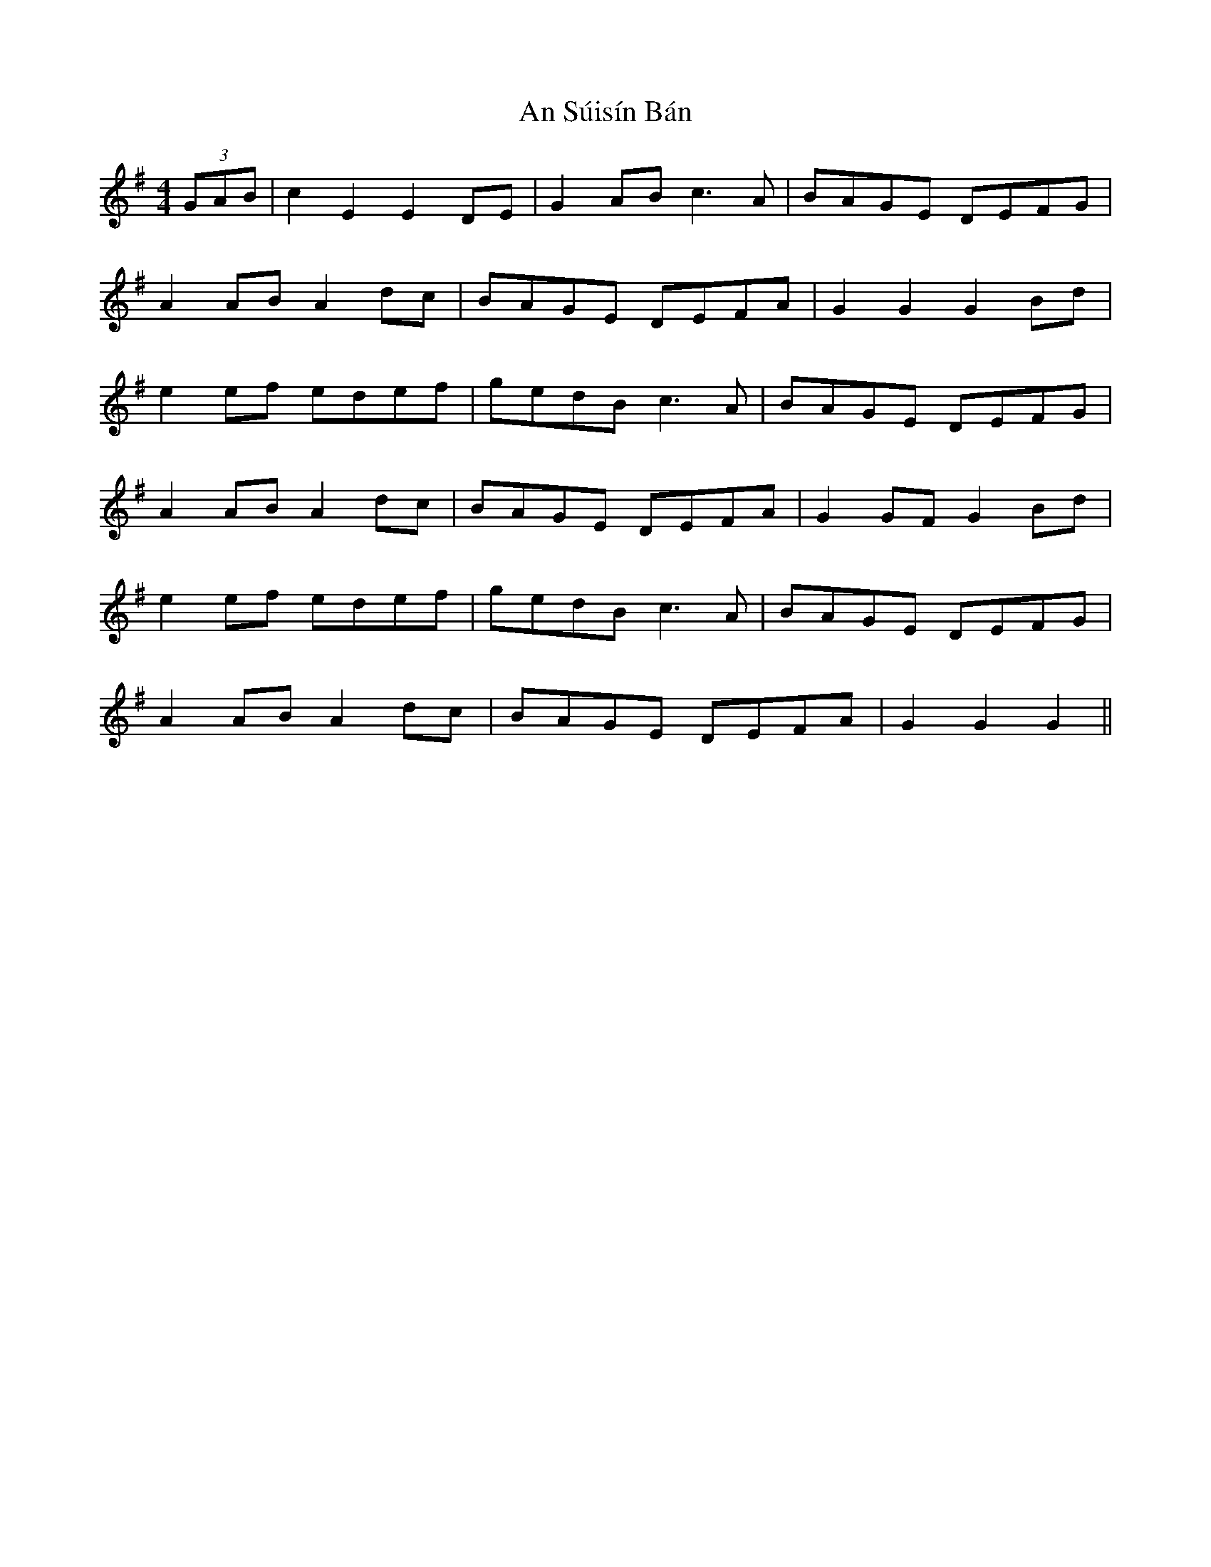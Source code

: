 X: 1405
T: An Súisín Bán
R: hornpipe
M: 4/4
K: Gmajor
(3GAB|c2E2E2DE|G2AB c3A|BAGE DEFG|
A2AB A2dc|BAGE DEFA|G2G2G2Bd|
e2ef edef|gedB c3A|BAGE DEFG|
A2AB A2dc|BAGE DEFA|G2GF G2 Bd|
e2ef edef|gedB c3A|BAGE DEFG|
A2AB A2dc|BAGE DEFA|G2G2G2||

